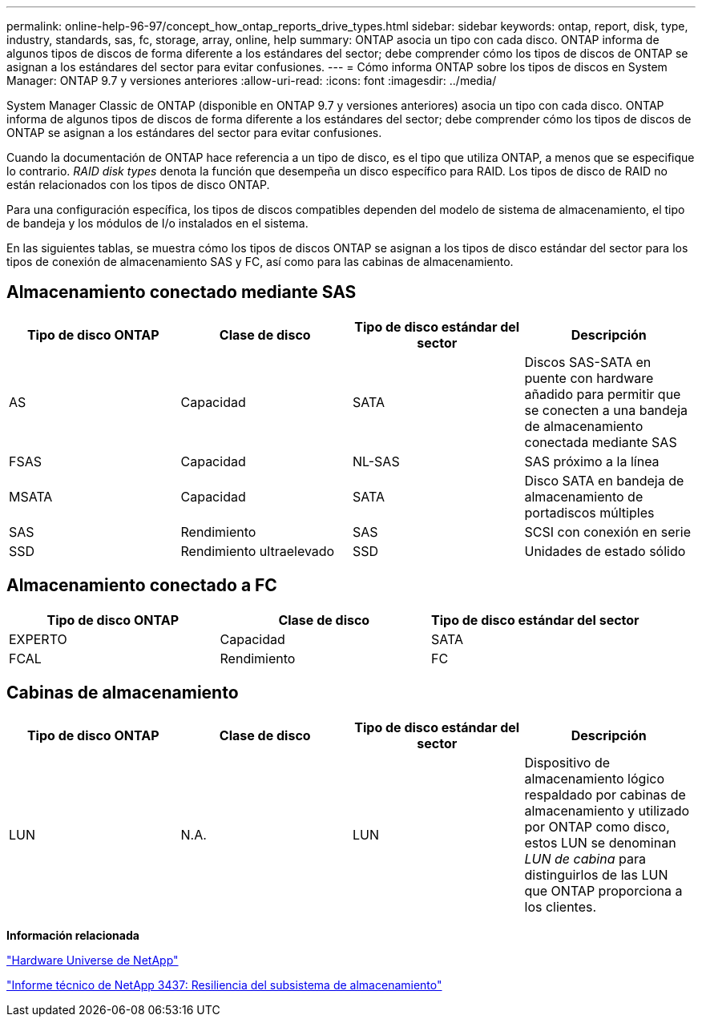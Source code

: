 ---
permalink: online-help-96-97/concept_how_ontap_reports_drive_types.html 
sidebar: sidebar 
keywords: ontap, report, disk, type, industry, standards, sas, fc, storage, array, online, help 
summary: ONTAP asocia un tipo con cada disco. ONTAP informa de algunos tipos de discos de forma diferente a los estándares del sector; debe comprender cómo los tipos de discos de ONTAP se asignan a los estándares del sector para evitar confusiones. 
---
= Cómo informa ONTAP sobre los tipos de discos en System Manager: ONTAP 9.7 y versiones anteriores
:allow-uri-read: 
:icons: font
:imagesdir: ../media/


[role="lead"]
System Manager Classic de ONTAP (disponible en ONTAP 9.7 y versiones anteriores) asocia un tipo con cada disco. ONTAP informa de algunos tipos de discos de forma diferente a los estándares del sector; debe comprender cómo los tipos de discos de ONTAP se asignan a los estándares del sector para evitar confusiones.

Cuando la documentación de ONTAP hace referencia a un tipo de disco, es el tipo que utiliza ONTAP, a menos que se especifique lo contrario. _RAID disk types_ denota la función que desempeña un disco específico para RAID. Los tipos de disco de RAID no están relacionados con los tipos de disco ONTAP.

Para una configuración específica, los tipos de discos compatibles dependen del modelo de sistema de almacenamiento, el tipo de bandeja y los módulos de I/o instalados en el sistema.

En las siguientes tablas, se muestra cómo los tipos de discos ONTAP se asignan a los tipos de disco estándar del sector para los tipos de conexión de almacenamiento SAS y FC, así como para las cabinas de almacenamiento.



== Almacenamiento conectado mediante SAS

|===
| Tipo de disco ONTAP | Clase de disco | Tipo de disco estándar del sector | Descripción 


 a| 
AS
 a| 
Capacidad
 a| 
SATA
 a| 
Discos SAS-SATA en puente con hardware añadido para permitir que se conecten a una bandeja de almacenamiento conectada mediante SAS



 a| 
FSAS
 a| 
Capacidad
 a| 
NL-SAS
 a| 
SAS próximo a la línea



 a| 
MSATA
 a| 
Capacidad
 a| 
SATA
 a| 
Disco SATA en bandeja de almacenamiento de portadiscos múltiples



 a| 
SAS
 a| 
Rendimiento
 a| 
SAS
 a| 
SCSI con conexión en serie



 a| 
SSD
 a| 
Rendimiento ultraelevado
 a| 
SSD
 a| 
Unidades de estado sólido

|===


== Almacenamiento conectado a FC

|===
| Tipo de disco ONTAP | Clase de disco | Tipo de disco estándar del sector 


 a| 
EXPERTO
 a| 
Capacidad
 a| 
SATA



 a| 
FCAL
 a| 
Rendimiento
 a| 
FC

|===


== Cabinas de almacenamiento

|===
| Tipo de disco ONTAP | Clase de disco | Tipo de disco estándar del sector | Descripción 


 a| 
LUN
 a| 
N.A.
 a| 
LUN
 a| 
Dispositivo de almacenamiento lógico respaldado por cabinas de almacenamiento y utilizado por ONTAP como disco, estos LUN se denominan _LUN de cabina_ para distinguirlos de las LUN que ONTAP proporciona a los clientes.

|===
*Información relacionada*

https://hwu.netapp.com["Hardware Universe de NetApp"^]

http://www.netapp.com/us/media/tr-3437.pdf["Informe técnico de NetApp 3437: Resiliencia del subsistema de almacenamiento"^]
